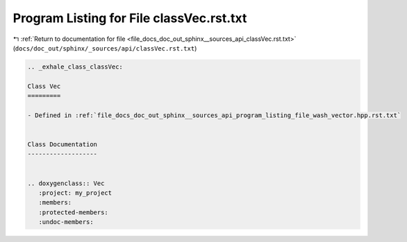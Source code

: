 
.. _program_listing_file_docs_doc_out_sphinx__sources_api_classVec.rst.txt:

Program Listing for File classVec.rst.txt
=========================================

|exhale_lsh| :ref:`Return to documentation for file <file_docs_doc_out_sphinx__sources_api_classVec.rst.txt>` (``docs/doc_out/sphinx/_sources/api/classVec.rst.txt``)

.. |exhale_lsh| unicode:: U+021B0 .. UPWARDS ARROW WITH TIP LEFTWARDS

.. code-block:: cpp

   .. _exhale_class_classVec:
   
   Class Vec
   =========
   
   - Defined in :ref:`file_docs_doc_out_sphinx__sources_api_program_listing_file_wash_vector.hpp.rst.txt`
   
   
   Class Documentation
   -------------------
   
   
   .. doxygenclass:: Vec
      :project: my_project
      :members:
      :protected-members:
      :undoc-members:
